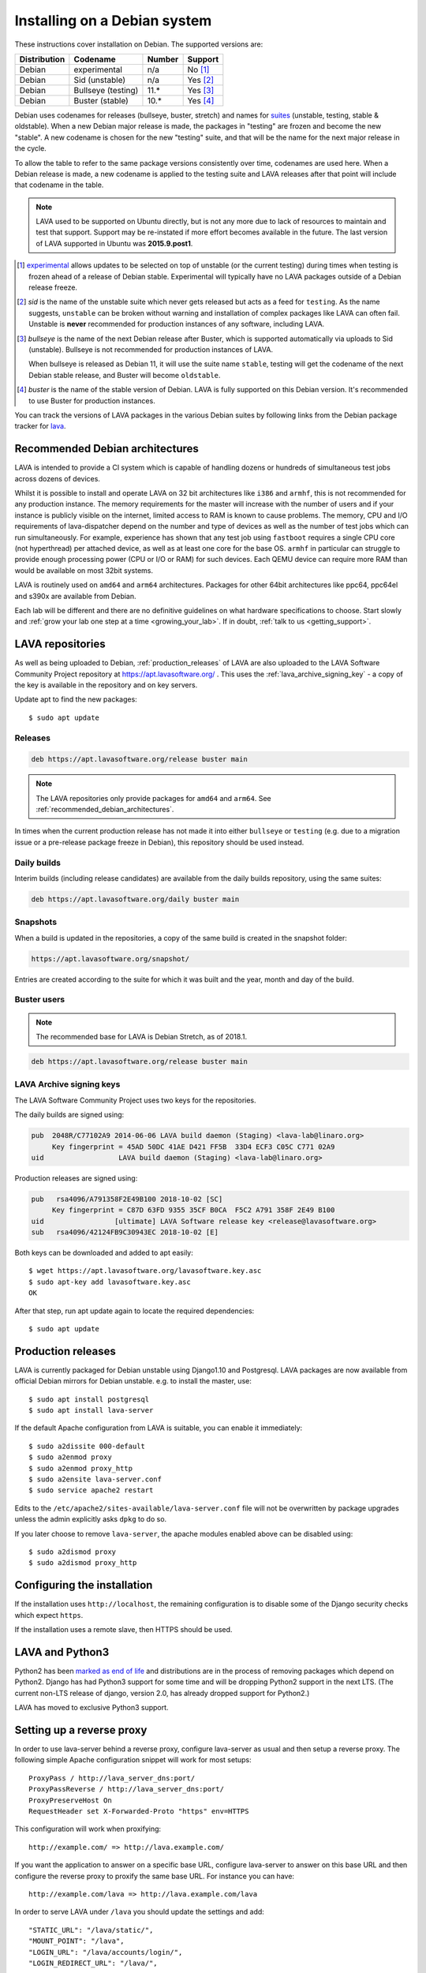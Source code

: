 .. index:: debian, installation, install

.. _debian_installation:

Installing on a Debian system
*****************************

These instructions cover installation on Debian. The supported versions
are:

+---------------+------------------------+--------+----------------------+
| Distribution  | Codename               | Number | Support              |
+===============+========================+========+======================+
| Debian        | experimental           | n/a    | No [#f1]_            |
+---------------+------------------------+--------+----------------------+
| Debian        | Sid (unstable)         | n/a    | Yes [#f2]_           |
+---------------+------------------------+--------+----------------------+
| Debian        | Bullseye (testing)     | 11.*   | Yes [#f3]_           |
+---------------+------------------------+--------+----------------------+
| Debian        | Buster (stable)        | 10.*   | Yes [#f4]_           |
+---------------+------------------------+--------+----------------------+

Debian uses codenames for releases (bullseye, buster, stretch) and names for
`suites`_ (unstable, testing, stable & oldstable). When a new Debian major
release is made, the packages in "testing" are frozen and become the new
"stable". A new codename is chosen for the new "testing" suite, and that will
be the name for the next major release in the cycle.

To allow the table to refer to the same package versions consistently
over time, codenames are used here. When a Debian release is made, a
new codename is applied to the testing suite and LAVA releases after
that point will include that codename in the table.

.. note:: LAVA used to be supported on Ubuntu directly, but is not any
   more due to lack of resources to maintain and test that support.
   Support may be re-instated if more effort becomes available in the
   future. The last version of LAVA supported in Ubuntu was
   **2015.9.post1**.

.. _suites: https://en.wikipedia.org/wiki/Debian#Branches

.. [#f1] `experimental`_ allows updates to be selected on top of
         unstable (or the current testing) during times when testing is
         frozen ahead of a release of Debian stable. Experimental will
         typically have no LAVA packages outside of a Debian release
         freeze.

.. [#f2] `sid` is the name of the unstable suite which never gets
         released but acts as a feed for ``testing``. As the name
         suggests, ``unstable`` can be broken without warning and
         installation of complex packages like LAVA can often fail.
         Unstable is **never** recommended for production instances
         of any software, including LAVA.

.. [#f3] `bullseye` is the name of the next Debian release after Buster,
         which is supported automatically via uploads to Sid
         (unstable). Bullseye is not recommended for production
         instances of LAVA.

         When bullseye is released as Debian 11, it will use the suite
         name ``stable``, testing will get the codename of the next
         Debian stable release, and Buster will become
         ``oldstable``.

.. [#f4] `buster` is the name of the stable version of Debian. LAVA is fully
         supported on this Debian version. It's recommended to use Buster for
         production instances.

.. _experimental: https://wiki.debian.org/DebianExperimental

You can track the versions of LAVA packages in the various Debian
suites by following links from the Debian package tracker for
`lava <https://tracker.debian.org/pkg/lava>`_.

.. index:: debian - architectures

.. _recommended_debian_architectures:

Recommended Debian architectures
================================

LAVA is intended to provide a CI system which is capable of handling
dozens or hundreds of simultaneous test jobs across dozens of devices.

Whilst it is possible to install and operate LAVA on 32 bit
architectures like ``i386`` and ``armhf``, this is not recommended for
any production instance. The memory requirements for the master will
increase with the number of users and if your instance is publicly
visible on the internet, limited access to RAM is known to cause
problems. The memory, CPU and I/O requirements of lava-dispatcher
depend on the number and type of devices as well as the number of test
jobs which can run simultaneously. For example, experience has shown
that any test job using ``fastboot`` requires a single CPU core (not
hyperthread) per attached device, as well as at least one core for the
base OS. ``armhf`` in particular can struggle to provide enough
processing power (CPU or I/O or RAM) for such devices. Each QEMU device
can require more RAM than would be available on most 32bit systems.

LAVA is routinely used on ``amd64`` and ``arm64`` architectures.
Packages for other 64bit architectures like ppc64, ppc64el and s390x
are available from Debian.

Each lab will be different and there are no definitive guidelines on
what hardware specifications to choose. Start slowly and :ref:`grow
your lab one step at a time <growing_your_lab>`. If in doubt,
:ref:`talk to us <getting_support>`.

.. seealso:: :ref:`lab_scaling`

.. index:: lava repository, staging-repo, production-repo

.. _lava_repositories:

LAVA repositories
=================

As well as being uploaded to Debian, :ref:`production_releases` of
LAVA are also uploaded to the LAVA Software Community Project
repository at https://apt.lavasoftware.org/ . This uses the
:ref:`lava_archive_signing_key` - a copy of the key is available in
the repository and on key servers.

Update apt to find the new packages::

 $ sudo apt update

.. seealso:: :ref:`dependency_requirements`.

Releases
--------

.. code-block:: none

 deb https://apt.lavasoftware.org/release buster main

.. note:: The LAVA repositories only provide packages for ``amd64`` and
   ``arm64``. See :ref:`recommended_debian_architectures`.

In times when the current production release has not made it into
either ``bullseye`` or ``testing`` (e.g. due to a migration
issue or a pre-release package freeze in Debian), this repository
should be used instead.

Daily builds
------------

Interim builds (including release candidates) are available from the
daily builds repository, using the same suites:

.. code-block:: none

 deb https://apt.lavasoftware.org/daily buster main

Snapshots
---------

When a build is updated in the repositories, a copy of the same build
is created in the snapshot folder:

.. code-block:: none

 https://apt.lavasoftware.org/snapshot/

Entries are created according to the suite for which it was built and
the year, month and day of the build.

Buster users
-------------

.. note:: The recommended base for LAVA is Debian Stretch, as of 2018.1.

.. code-block:: none

 deb https://apt.lavasoftware.org/release buster main

.. index:: lava archive signing key, lava repository,
	   apt.lavasoftware.org, fingerprint

.. _lava_archive_signing_key:

LAVA Archive signing keys
-------------------------

The LAVA Software Community Project uses two keys for the repositories.

The daily builds are signed using:

.. code-block:: none

 pub  2048R/C77102A9 2014-06-06 LAVA build daemon (Staging) <lava-lab@linaro.org>
      Key fingerprint = 45AD 50DC 41AE D421 FF5B  33D4 ECF3 C05C C771 02A9
 uid                  LAVA build daemon (Staging) <lava-lab@linaro.org>

Production releases are signed using:

.. code-block:: none

 pub   rsa4096/A791358F2E49B100 2018-10-02 [SC]
      Key fingerprint = C87D 63FD 9355 35CF B0CA  F5C2 A791 358F 2E49 B100
 uid                 [ultimate] LAVA Software release key <release@lavasoftware.org>
 sub   rsa4096/42124FB9C30943EC 2018-10-02 [E]

Both keys can be downloaded and added to apt easily::

 $ wget https://apt.lavasoftware.org/lavasoftware.key.asc
 $ sudo apt-key add lavasoftware.key.asc
 OK

After that step, run apt update again to locate the required dependencies::

 $ sudo apt update

.. index:: production release

.. _production_releases:

Production releases
===================

.. seealso:: :ref:`setting_up_pipeline_instance`.

LAVA is currently packaged for Debian unstable using Django1.10 and
Postgresql. LAVA packages are now available from official Debian
mirrors for Debian unstable. e.g. to install the master, use::

 $ sudo apt install postgresql
 $ sudo apt install lava-server

If the default Apache configuration from LAVA is suitable, you can
enable it immediately::

 $ sudo a2dissite 000-default
 $ sudo a2enmod proxy
 $ sudo a2enmod proxy_http
 $ sudo a2ensite lava-server.conf
 $ sudo service apache2 restart

Edits to the ``/etc/apache2/sites-available/lava-server.conf`` file
will not be overwritten by package upgrades unless the admin explicitly
asks ``dpkg`` to do so.

If you later choose to remove ``lava-server``, the apache modules
enabled above can be disabled using::

 $ sudo a2dismod proxy
 $ sudo a2dismod proxy_http

.. _installation_configuration:

Configuring the installation
============================

If the installation uses ``http://localhost``, the remaining
configuration is to disable some of the Django security checks which
expect ``https``.

.. seealso:: :ref:`check_instance` and :ref:`django_localhost`

If the installation uses a remote slave, then HTTPS should
be used.

.. index:: python3

.. _lava_python3:

LAVA and Python3
================

Python2 has been `marked as end of life
<https://legacy.python.org/dev/peps/pep-0373/>`_ and distributions are
in the process of removing packages which depend on Python2. Django has
had Python3 support for some time and will be dropping Python2 support
in the next LTS. (The current non-LTS release of django, version 2.0,
has already dropped support for Python2.)

LAVA has moved to exclusive Python3 support.

Setting up a reverse proxy
==========================

In order to use lava-server behind a reverse proxy, configure
lava-server as usual and then setup a reverse proxy. The following
simple Apache configuration snippet will work for most setups::

 ProxyPass / http://lava_server_dns:port/
 ProxyPassReverse / http://lava_server_dns:port/
 ProxyPreserveHost On
 RequestHeader set X-Forwarded-Proto "https" env=HTTPS

This configuration will work when proxifying::

  http://example.com/ => http://lava.example.com/

If you want the application to answer on a specific base URL, configure
lava-server to answer on this base URL and then configure the reverse
proxy to proxify the same base URL. For instance you can have::

  http://example.com/lava => http://lava.example.com/lava

In order to serve LAVA under ``/lava`` you should update the settings and add::

  "STATIC_URL": "/lava/static/",
  "MOUNT_POINT": "/lava",
  "LOGIN_URL": "/lava/accounts/login/",
  "LOGIN_REDIRECT_URL": "/lava/",

Having two different base URLs is more awkward to setup. In this case
you will have to also setup Apache modules like `Substitute` to alter
the HTML content on the fly. This is not a recommended setup.

Depending on your setup, you should also have a look at
`ProxyPassReverseCookieDomain
<https://httpd.apache.org/docs/2.4/mod/mod_proxy.html#proxypassreversecookiedomain>`_
and `ProxyPassReverseCookiePath
<https://httpd.apache.org/docs/2.4/mod/mod_proxy.html#proxypassreversecookiepath>`_
to set the cookie domain and path correctly.

.. index:: superuser, create superuser

.. _create_superuser:

Superuser
=========

.. seealso:: :ref:`admin_adding_users`

LDAP
----

In LAVA instances that use LDAP for external authentication, log in
once with the user account that will be granted superuser privileges in
the LAVA web UI. Then use the following command to make this user a
superuser::

  $ sudo lava-server manage authorize_superuser --username {username}

.. note:: `{username}` is the username of LDAP user.

Alternatively, the `addldapuser` command can be used to populate a user
from LDAP and also grant superuser privilege as follows::

  $ sudo lava-server manage addldapuser --username {username} --superuser

.. note:: `{username}` is the username of LDAP user.

.. seealso:: :ref:`admin_adding_users`

Local Django Accounts
---------------------

After initial package installation, you might wish to create a local
superuser account::

 $ sudo lava-server manage createsuperuser --username $USERNAME --email=$EMAIL

If you do not specify the username and email address here, this
command will prompt for them.

An existing local Django superuser account can also be converted to an
LDAP user account without losing data, using the `mergeldapuser`
command, provided the LDAP username does not already exist in the LAVA
instance::

  $ sudo lava-server manage mergeldapuser --lava-user <lava_user> --ldap-user <ldap_user>

Debugging the Installation
==========================

After your LAVA instance is successfully installed, if you face any
problem consult :ref:`debugging_v2`

.. _django_localhost:

Using localhost or non HTTPS instance URL
-----------------------------------------

Newer versions of django include improved security features which can
affect how LAVA is used as ``http://localhost``. By default, django
enforces behavior to ensure safe use of ``https://`` which can prevent
attempts to sign in to a LAVA instance using ``http://localhost/``.

To enable localhost, you may need to disable at least these security
defaults by adding the following options to LAVA settings file::

  "CSRF_COOKIE_SECURE": false,
  "SESSION_COOKIE_SECURE": false

.. note:: This is the reason, if you see issues regarding CSRF token
          while trying to login with an username. The common error
          message reported is ``CSRF verification failed. Request
          aborted.``

The LAVA settings are stored in yaml in:

* ``/etc/lava-server/settings.conf``
* ``/etc/lava-server/settings.yaml``
* ``/etc/lava-server/settings.d/*.yaml``

LAVA will load the files in this exact order.Files in the settings.d
directory will be alphabetically ordered.

If a variable is defined in two files, the value from the last file will
override the value from first one.
Any changes made in LAVA settings yaml file  will require a
restart of `lava-server-gunicorn` service for the changes to get
applied::

  $ sudo service lava-server-gunicorn restart

.. note:: From 2020.05 release the settings files will not be created by
          default on fresh installations. The settings file can be added in
          settings.d directory or settings.conf should be created.

.. seealso:: :ref:`check_instance`
